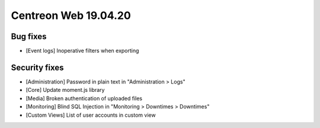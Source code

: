 #####################
Centreon Web 19.04.20
#####################

Bug fixes
---------

* [Event logs] Inoperative filters when exporting

Security fixes
--------------

* [Administration] Password in plain text in "Administration > Logs"
* [Core] Update moment.js library
* [Media] Broken authentication of uploaded files
* [Monitoring] Blind SQL Injection in "Monitoring > Downtimes > Downtimes"
* [Custom Views] List of user accounts in custom view